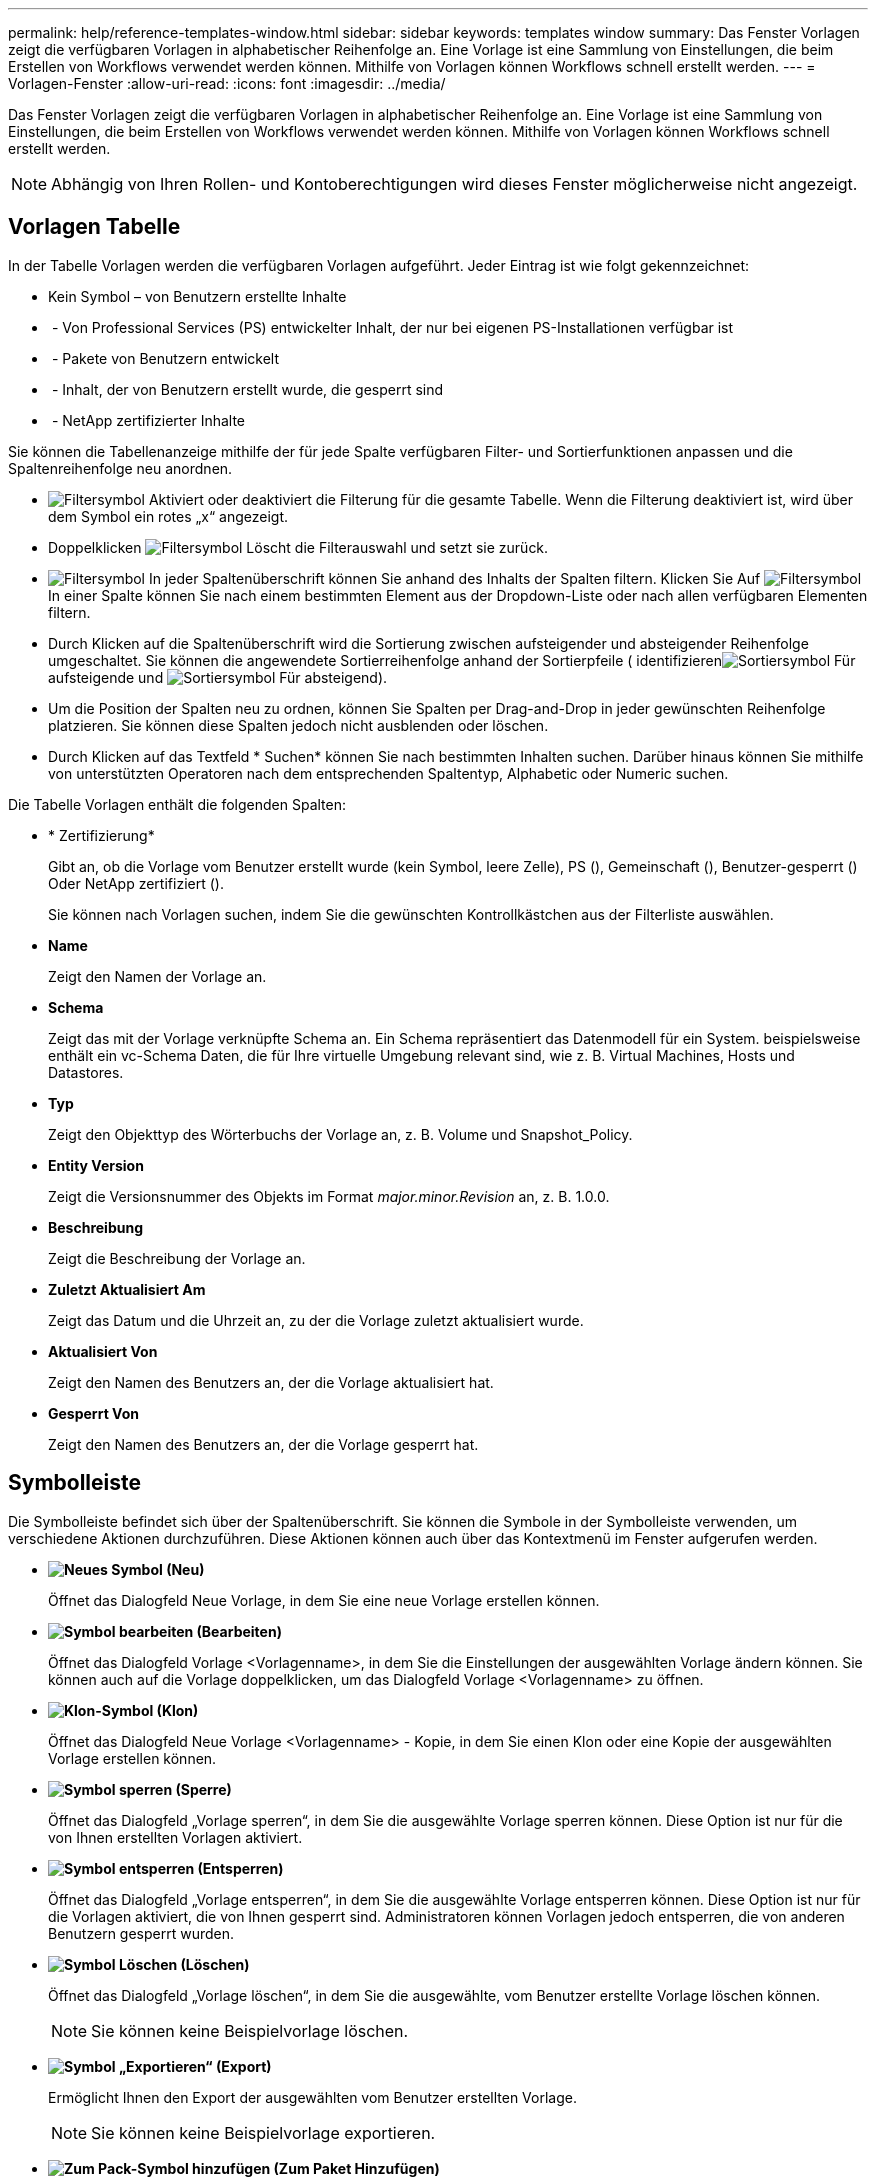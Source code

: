 ---
permalink: help/reference-templates-window.html 
sidebar: sidebar 
keywords: templates window 
summary: Das Fenster Vorlagen zeigt die verfügbaren Vorlagen in alphabetischer Reihenfolge an. Eine Vorlage ist eine Sammlung von Einstellungen, die beim Erstellen von Workflows verwendet werden können. Mithilfe von Vorlagen können Workflows schnell erstellt werden. 
---
= Vorlagen-Fenster
:allow-uri-read: 
:icons: font
:imagesdir: ../media/


[role="lead"]
Das Fenster Vorlagen zeigt die verfügbaren Vorlagen in alphabetischer Reihenfolge an. Eine Vorlage ist eine Sammlung von Einstellungen, die beim Erstellen von Workflows verwendet werden können. Mithilfe von Vorlagen können Workflows schnell erstellt werden.


NOTE: Abhängig von Ihren Rollen- und Kontoberechtigungen wird dieses Fenster möglicherweise nicht angezeigt.



== Vorlagen Tabelle

In der Tabelle Vorlagen werden die verfügbaren Vorlagen aufgeführt. Jeder Eintrag ist wie folgt gekennzeichnet:

* Kein Symbol – von Benutzern erstellte Inhalte
* image:../media/ps_certified_icon_wfa.gif[""] - Von Professional Services (PS) entwickelter Inhalt, der nur bei eigenen PS-Installationen verfügbar ist
* image:../media/community_certification.gif[""] - Pakete von Benutzern entwickelt
* image:../media/lock_icon_wfa.gif[""] - Inhalt, der von Benutzern erstellt wurde, die gesperrt sind
* image:../media/netapp_certified.gif[""] - NetApp zertifizierter Inhalte


Sie können die Tabellenanzeige mithilfe der für jede Spalte verfügbaren Filter- und Sortierfunktionen anpassen und die Spaltenreihenfolge neu anordnen.

* image:../media/filter_icon_wfa.gif["Filtersymbol"] Aktiviert oder deaktiviert die Filterung für die gesamte Tabelle. Wenn die Filterung deaktiviert ist, wird über dem Symbol ein rotes „x“ angezeigt.
* Doppelklicken image:../media/filter_icon_wfa.gif["Filtersymbol"] Löscht die Filterauswahl und setzt sie zurück.
* image:../media/wfa_filter_icon.gif["Filtersymbol"] In jeder Spaltenüberschrift können Sie anhand des Inhalts der Spalten filtern. Klicken Sie Auf image:../media/wfa_filter_icon.gif["Filtersymbol"] In einer Spalte können Sie nach einem bestimmten Element aus der Dropdown-Liste oder nach allen verfügbaren Elementen filtern.
* Durch Klicken auf die Spaltenüberschrift wird die Sortierung zwischen aufsteigender und absteigender Reihenfolge umgeschaltet. Sie können die angewendete Sortierreihenfolge anhand der Sortierpfeile ( identifizierenimage:../media/wfa_sortarrow_up_icon.gif["Sortiersymbol"] Für aufsteigende und image:../media/wfa_sortarrow_down_icon.gif["Sortiersymbol"] Für absteigend).
* Um die Position der Spalten neu zu ordnen, können Sie Spalten per Drag-and-Drop in jeder gewünschten Reihenfolge platzieren. Sie können diese Spalten jedoch nicht ausblenden oder löschen.
* Durch Klicken auf das Textfeld * Suchen* können Sie nach bestimmten Inhalten suchen. Darüber hinaus können Sie mithilfe von unterstützten Operatoren nach dem entsprechenden Spaltentyp, Alphabetic oder Numeric suchen.


Die Tabelle Vorlagen enthält die folgenden Spalten:

* * Zertifizierung*
+
Gibt an, ob die Vorlage vom Benutzer erstellt wurde (kein Symbol, leere Zelle), PS (image:../media/ps_certified_icon_wfa.gif[""]), Gemeinschaft (image:../media/community_certification.gif[""]), Benutzer-gesperrt (image:../media/lock_icon_wfa.gif[""]) Oder NetApp zertifiziert (image:../media/netapp_certified.gif[""]).

+
Sie können nach Vorlagen suchen, indem Sie die gewünschten Kontrollkästchen aus der Filterliste auswählen.

* *Name*
+
Zeigt den Namen der Vorlage an.

* *Schema*
+
Zeigt das mit der Vorlage verknüpfte Schema an. Ein Schema repräsentiert das Datenmodell für ein System. beispielsweise enthält ein vc-Schema Daten, die für Ihre virtuelle Umgebung relevant sind, wie z. B. Virtual Machines, Hosts und Datastores.

* *Typ*
+
Zeigt den Objekttyp des Wörterbuchs der Vorlage an, z. B. Volume und Snapshot_Policy.

* *Entity Version*
+
Zeigt die Versionsnummer des Objekts im Format _major.minor.Revision_ an, z. B. 1.0.0.

* *Beschreibung*
+
Zeigt die Beschreibung der Vorlage an.

* *Zuletzt Aktualisiert Am*
+
Zeigt das Datum und die Uhrzeit an, zu der die Vorlage zuletzt aktualisiert wurde.

* *Aktualisiert Von*
+
Zeigt den Namen des Benutzers an, der die Vorlage aktualisiert hat.

* *Gesperrt Von*
+
Zeigt den Namen des Benutzers an, der die Vorlage gesperrt hat.





== Symbolleiste

Die Symbolleiste befindet sich über der Spaltenüberschrift. Sie können die Symbole in der Symbolleiste verwenden, um verschiedene Aktionen durchzuführen. Diese Aktionen können auch über das Kontextmenü im Fenster aufgerufen werden.

* *image:../media/new_wfa_icon.gif["Neues Symbol"] (Neu)*
+
Öffnet das Dialogfeld Neue Vorlage, in dem Sie eine neue Vorlage erstellen können.

* *image:../media/edit_wfa_icon.gif["Symbol bearbeiten"] (Bearbeiten)*
+
Öffnet das Dialogfeld Vorlage <Vorlagenname>, in dem Sie die Einstellungen der ausgewählten Vorlage ändern können. Sie können auch auf die Vorlage doppelklicken, um das Dialogfeld Vorlage <Vorlagenname> zu öffnen.

* *image:../media/clone_wfa_icon.gif["Klon-Symbol"] (Klon)*
+
Öffnet das Dialogfeld Neue Vorlage <Vorlagenname> - Kopie, in dem Sie einen Klon oder eine Kopie der ausgewählten Vorlage erstellen können.

* *image:../media/lock_wfa_icon.gif["Symbol sperren"] (Sperre)*
+
Öffnet das Dialogfeld „Vorlage sperren“, in dem Sie die ausgewählte Vorlage sperren können. Diese Option ist nur für die von Ihnen erstellten Vorlagen aktiviert.

* *image:../media/unlock_wfa_icon.gif["Symbol entsperren"] (Entsperren)*
+
Öffnet das Dialogfeld „Vorlage entsperren“, in dem Sie die ausgewählte Vorlage entsperren können. Diese Option ist nur für die Vorlagen aktiviert, die von Ihnen gesperrt sind. Administratoren können Vorlagen jedoch entsperren, die von anderen Benutzern gesperrt wurden.

* *image:../media/delete_wfa_icon.gif["Symbol Löschen"] (Löschen)*
+
Öffnet das Dialogfeld „Vorlage löschen“, in dem Sie die ausgewählte, vom Benutzer erstellte Vorlage löschen können.

+

NOTE: Sie können keine Beispielvorlage löschen.

* *image:../media/export_wfa_icon.gif["Symbol „Exportieren“"] (Export)*
+
Ermöglicht Ihnen den Export der ausgewählten vom Benutzer erstellten Vorlage.

+

NOTE: Sie können keine Beispielvorlage exportieren.

* *image:../media/add_to_pack.png["Zum Pack-Symbol hinzufügen"] (Zum Paket Hinzufügen)*
+
Öffnet das Dialogfeld „zu Packvorlagen hinzufügen“, in dem Sie die Vorlage und ihre zuverlässigen Elemente einem Paket hinzufügen können, das bearbeitbar ist.

+

NOTE: Die Funktion „Add to Pack“ ist nur für Vorlagen aktiviert, für die die Zertifizierung auf „None“ gesetzt ist.

* *image:../media/remove_from_pack.png["Aus Packungssymbol entfernen"] (Aus Packung Entfernen)*
+
Öffnet das Dialogfeld aus Packvorlagen entfernen für die ausgewählte Vorlage, mit der Sie die Vorlage löschen oder entfernen können.

+

NOTE: Die Funktion „aus Paket entfernen“ ist nur für Vorlagen aktiviert, für die die Zertifizierung auf „Keine“ gesetzt ist.


